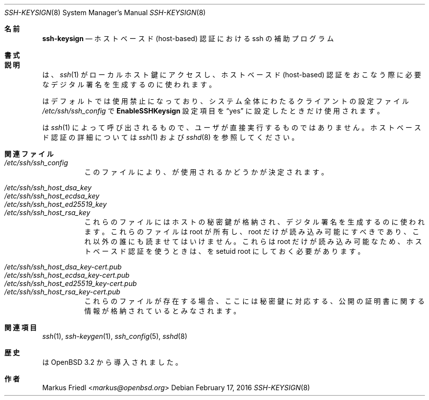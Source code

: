 .\" $OpenBSD: ssh-keysign.8,v 1.15 2016/02/17 07:38:19 jmc Exp $
.\"
.\" Copyright (c) 2002 Markus Friedl.  All rights reserved.
.\"
.\" Redistribution and use in source and binary forms, with or without
.\" modification, are permitted provided that the following conditions
.\" are met:
.\" 1. Redistributions of source code must retain the above copyright
.\"    notice, this list of conditions and the following disclaimer.
.\" 2. Redistributions in binary form must reproduce the above copyright
.\"    notice, this list of conditions and the following disclaimer in the
.\"    documentation and/or other materials provided with the distribution.
.\"
.\" THIS SOFTWARE IS PROVIDED BY THE AUTHOR ``AS IS'' AND ANY EXPRESS OR
.\" IMPLIED WARRANTIES, INCLUDING, BUT NOT LIMITED TO, THE IMPLIED WARRANTIES
.\" OF MERCHANTABILITY AND FITNESS FOR A PARTICULAR PURPOSE ARE DISCLAIMED.
.\" IN NO EVENT SHALL THE AUTHOR BE LIABLE FOR ANY DIRECT, INDIRECT,
.\" INCIDENTAL, SPECIAL, EXEMPLARY, OR CONSEQUENTIAL DAMAGES (INCLUDING, BUT
.\" NOT LIMITED TO, PROCUREMENT OF SUBSTITUTE GOODS OR SERVICES; LOSS OF USE,
.\" DATA, OR PROFITS; OR BUSINESS INTERRUPTION) HOWEVER CAUSED AND ON ANY
.\" THEORY OF LIABILITY, WHETHER IN CONTRACT, STRICT LIABILITY, OR TORT
.\" (INCLUDING NEGLIGENCE OR OTHERWISE) ARISING IN ANY WAY OUT OF THE USE OF
.\" THIS SOFTWARE, EVEN IF ADVISED OF THE POSSIBILITY OF SUCH DAMAGE.
.\"
.\" Japanese translation by Yusuke Shinyama <yusuke at cs . nyu . edu>
.\"
.Dd $Mdocdate: February 17 2016 $
.Dt SSH-KEYSIGN 8
.Os
.Sh 名前
.Nm ssh-keysign
.Nd ホストベースド (host-based) 認証における ssh の補助プログラム
.Sh 書式
.Nm
.Sh 説明
.Nm
は、
.Xr ssh 1
がローカルホスト鍵にアクセスし、
ホストベースド (host-based) 認証をおこなう際に
必要なデジタル署名を生成するのに使われます。
.Pp
.Nm
はデフォルトでは使用禁止になっており、システム全体にわたる
クライアントの設定ファイル
.Pa /etc/ssh/ssh_config
で
.Cm EnableSSHKeysign
設定項目を
.Dq yes
に設定したときだけ使用されます。
.Pp
.Nm
は
.Xr ssh 1
によって呼び出されるもので、ユーザが直接実行するものではありません。
ホストベースド認証の詳細については
.Xr ssh 1
および
.Xr sshd 8
を参照してください。
.Sh 関連ファイル
.Bl -tag -width Ds -compact
.It Pa /etc/ssh/ssh_config
このファイルにより、
.Nm
が使用されるかどうかが決定されます。
.Pp
.It Pa /etc/ssh/ssh_host_dsa_key
.It Pa /etc/ssh/ssh_host_ecdsa_key
.It Pa /etc/ssh/ssh_host_ed25519_key
.It Pa /etc/ssh/ssh_host_rsa_key
これらのファイルにはホストの秘密鍵が格納され、
デジタル署名を生成するのに使われます。
これらのファイルは root が所有し、root だけが読み込み可能にすべきであり、
これ以外の誰にも読ませてはいけません。
これらは root だけが読み込み可能なため、
ホストベースド認証を使うときは、
.Nm
を setuid root にしておく必要があります。
.Pp
.It Pa /etc/ssh/ssh_host_dsa_key-cert.pub
.It Pa /etc/ssh/ssh_host_ecdsa_key-cert.pub
.It Pa /etc/ssh/ssh_host_ed25519_key-cert.pub
.It Pa /etc/ssh/ssh_host_rsa_key-cert.pub
これらのファイルが存在する場合、ここには秘密鍵に対応する、
公開の証明書に関する情報が格納されているとみなされます。
.El
.Sh 関連項目
.Xr ssh 1 ,
.Xr ssh-keygen 1 ,
.Xr ssh_config 5 ,
.Xr sshd 8
.Sh 歴史
.Nm
は
.Ox 3.2
から導入されました。
.Sh 作者
.An Markus Friedl Aq Mt markus@openbsd.org
